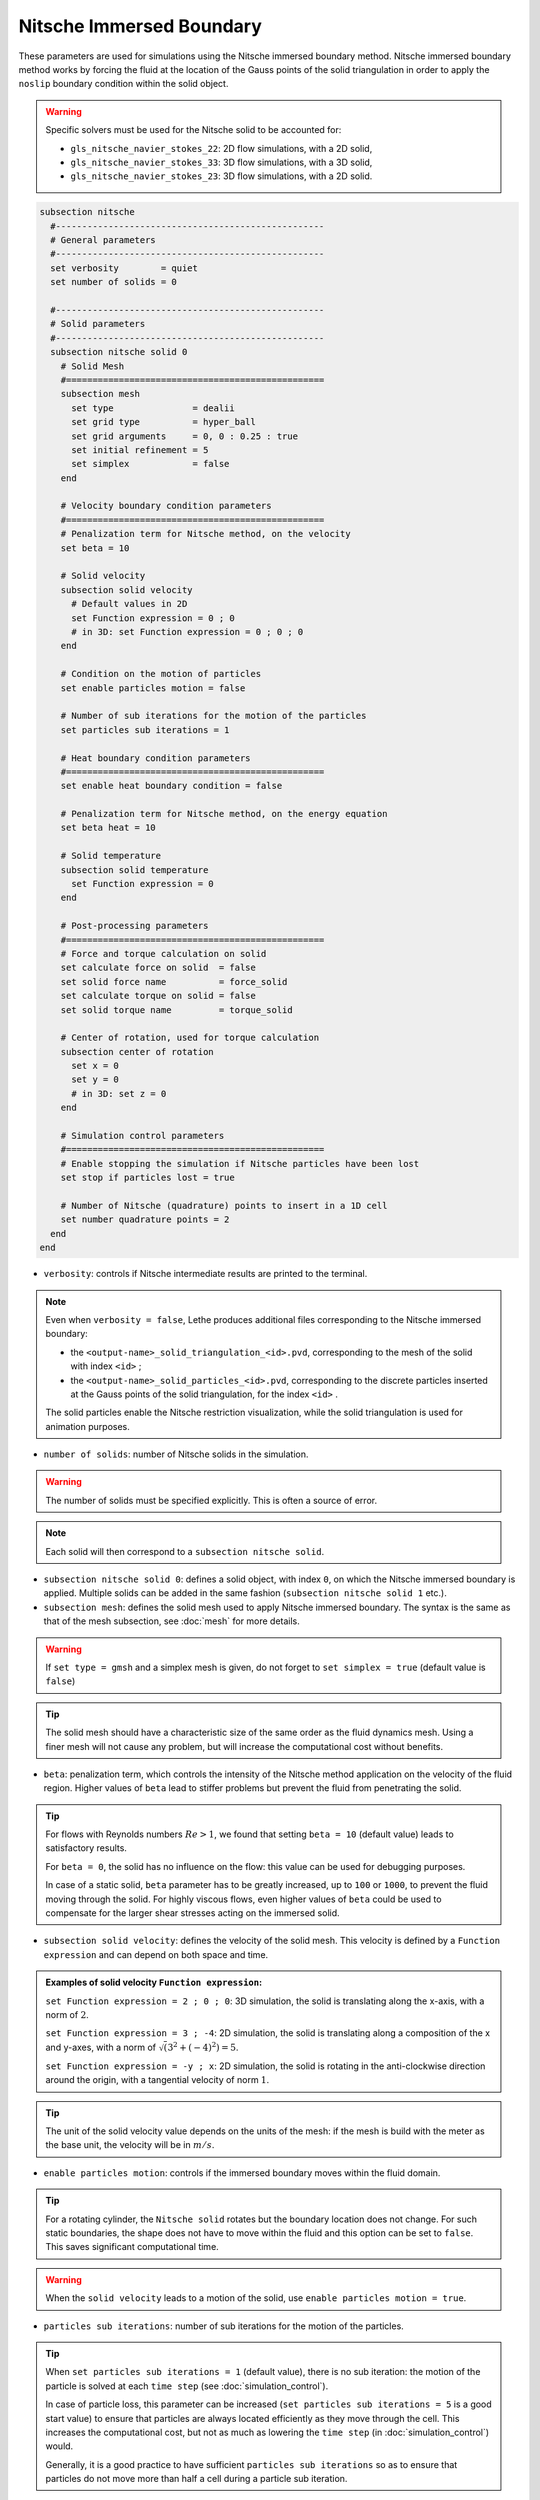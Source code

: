 =========================
Nitsche Immersed Boundary
=========================

These parameters are used for simulations using the Nitsche immersed boundary method. Nitsche immersed boundary method works by forcing the fluid at the location of the Gauss points of the solid triangulation in order to apply the ``noslip`` boundary condition within the solid object.

.. seealso::
	For further understanding about the numerical method used and advanced parameters, the interested reader is referred to this article (to be published).

.. warning::
	Specific solvers must be used for the Nitsche solid to be accounted for:

	* ``gls_nitsche_navier_stokes_22``: 2D flow simulations, with a 2D solid,
	* ``gls_nitsche_navier_stokes_33``: 3D flow simulations, with a 3D solid,
	* ``gls_nitsche_navier_stokes_23``: 3D flow simulations, with a 2D solid.

.. code-block:: text

  subsection nitsche
    #---------------------------------------------------
    # General parameters
    #---------------------------------------------------
    set verbosity        = quiet
    set number of solids = 0

    #---------------------------------------------------
    # Solid parameters
    #---------------------------------------------------
    subsection nitsche solid 0
      # Solid Mesh
      #=================================================
      subsection mesh
        set type               = dealii
        set grid type          = hyper_ball
        set grid arguments     = 0, 0 : 0.25 : true
        set initial refinement = 5
        set simplex            = false
      end

      # Velocity boundary condition parameters
      #=================================================
      # Penalization term for Nitsche method, on the velocity
      set beta = 10

      # Solid velocity
      subsection solid velocity
        # Default values in 2D
        set Function expression = 0 ; 0
        # in 3D: set Function expression = 0 ; 0 ; 0
      end

      # Condition on the motion of particles
      set enable particles motion = false

      # Number of sub iterations for the motion of the particles
      set particles sub iterations = 1

      # Heat boundary condition parameters
      #=================================================
      set enable heat boundary condition = false

      # Penalization term for Nitsche method, on the energy equation
      set beta heat = 10

      # Solid temperature
      subsection solid temperature
        set Function expression = 0
      end

      # Post-processing parameters
      #=================================================
      # Force and torque calculation on solid
      set calculate force on solid  = false
      set solid force name          = force_solid
      set calculate torque on solid = false
      set solid torque name         = torque_solid

      # Center of rotation, used for torque calculation
      subsection center of rotation
        set x = 0
        set y = 0
        # in 3D: set z = 0
      end

      # Simulation control parameters
      #=================================================
      # Enable stopping the simulation if Nitsche particles have been lost
      set stop if particles lost = true

      # Number of Nitsche (quadrature) points to insert in a 1D cell
      set number quadrature points = 2
    end
  end

* ``verbosity``: controls if Nitsche intermediate results are printed to the terminal.

.. note::
	Even when ``verbosity = false``, Lethe produces additional files corresponding to the Nitsche immersed boundary:

	* the ``<output-name>_solid_triangulation_<id>.pvd``, corresponding to the mesh of the solid with index ``<id>`` ;
	* the ``<output-name>_solid_particles_<id>.pvd``, corresponding to the discrete particles inserted at the Gauss points of the solid triangulation, for the index ``<id>`` .

	The solid particles enable the Nitsche restriction visualization, while the solid triangulation is used for animation purposes.

* ``number of solids``: number of Nitsche solids in the simulation.

.. warning::
	The number of solids must be specified explicitly. This is often a source of error.

.. note::
	Each solid will then correspond to a ``subsection nitsche solid``.

* ``subsection nitsche solid 0``: defines a solid object, with index ``0``, on which the Nitsche immersed boundary is applied. Multiple solids can be added in the same fashion (``subsection nitsche solid 1`` etc.).

* ``subsection mesh``: defines the solid mesh used to apply Nitsche immersed boundary. The syntax is the same as that of the mesh subsection, see :doc:`mesh` for more details.

.. warning::
	If ``set type = gmsh`` and a simplex mesh is given, do not forget to ``set simplex = true`` (default value is ``false``)

.. tip::
	The solid mesh should have a characteristic size of the same order as the fluid dynamics mesh. Using a finer mesh will not cause any problem, but will increase the computational cost without benefits. 

* ``beta``: penalization term, which controls the intensity of the Nitsche method application on the velocity of the fluid region. Higher values of ``beta`` lead to stiffer problems but prevent the fluid from penetrating the solid.

.. tip::
	For flows with Reynolds numbers :math:`Re > 1`, we found that setting ``beta = 10`` (default value) leads to satisfactory results. 

	For ``beta = 0``, the solid has no influence on the flow: this value can be used for debugging purposes.
	
	In case of a static solid, ``beta`` parameter has to be greatly increased, up to ``100`` or ``1000``, to prevent the fluid moving through the solid. For highly viscous flows, even higher values of ``beta`` could be used to compensate for the larger shear stresses acting on the immersed solid.

* ``subsection solid velocity``: defines the velocity of the solid mesh. This velocity is defined by a ``Function expression`` and can depend on both space and time.

.. admonition:: Examples of solid velocity ``Function expression``:

	``set Function expression = 2 ; 0 ; 0``: 3D simulation, the solid is translating along the x-axis, with a norm of :math:`2`.

	``set Function expression = 3 ; -4``: 2D simulation, the solid is translating along a composition of the x and y-axes, with a norm of :math:`\sqrt(3^2+(-4)^2) = 5`.

	``set Function expression = -y ; x``: 2D simulation, the solid is rotating in the anti-clockwise direction around the origin, with a tangential velocity of norm :math:`1`.

.. tip::
	The unit of the solid velocity value depends on the units of the mesh: if the mesh is build with the meter as the base unit, the velocity will be in :math:`m/s`.
	
* ``enable particles motion``: controls if the immersed boundary moves within the fluid domain.

.. tip ::
	For a rotating cylinder, the ``Nitsche solid`` rotates but the boundary location does not change. For such static boundaries, the shape does not have to move within the fluid and this option can be set to ``false``. This saves significant computational time.

.. warning ::
	When the ``solid velocity`` leads to a motion of the solid, use ``enable particles motion = true``.

* ``particles sub iterations``: number of sub iterations for the motion of the particles. 

.. tip ::
	When ``set particles sub iterations = 1`` (default value), there is no sub iteration: the motion of the particle is solved at each ``time step`` (see :doc:`simulation_control`). 

	In case of particle loss, this parameter can be increased (``set particles sub iterations = 5`` is a good start value) to ensure that particles are always located efficiently as they move through the cell. This increases the computational cost, but not as much as lowering the ``time step`` (in :doc:`simulation_control`) would.

	Generally, it is a good practice to have sufficient ``particles sub iterations`` so as to ensure that particles do not move more than half a cell during a particle sub iteration.

* ``enable heat boundary condition``: controls if a heat boundary condition is imposed on the Nitsche immersed boundary. Use to attribute a given temperature to the Nitsche solid (defined in ``subsection solid temperature``).

* ``beta heat``: penalization term on the heat equation, which controls the intensity of the Nitsche method application on the temperature of the fluid region. Higher values of ``beta`` forces the fluid near the solid to have a temperature matching the one of the solid (defined in ``subsection solid temperature``).
	
* ``subsection solid temperature``: defines the temperature of the solid mesh. This temperature is defined by a ``Function expression`` and can depend on both space and time. This parameter is used only if:

  * ``enable heat boundary condition = true``, and
  * ``heat transfert = true`` in :doc:`multiphysics` subsection.

..  warning ::
	The heat transfert with nitsche boundary conditions is not compatible with the ``gls_nitsche_navier_stokes_23`` solver for now.

* ``calculate force on solid``: controls if force calculation on the immersed geometry is enabled. If set to ``true``, forces will written in the output file named ``solid force name``, with the solid index automatically added at the end.

* ``calculate torque on solid``: controls if torque calculation on the immersed geometry is enabled. If set to ``true``, torques will be written in the file in the output file named ``solid torque name``, with the solid index automatically added at the end. 

* ``subsection center of rotation``: :math:`(x, y)` coordinates of the center of the rotation, used for torque calculation. Default center of rotation is (0, 0). Add ``set z`` for 3D simulations.

* ``stop if particles lost``: controls if the simulation is stopped when Nitsche particles have been lost. If ``false``, the simulation will continue. 

.. tip ::

	Particle loss can happen when particles move through multiple cells during a time step. This can be caused by a big ``time step`` (see :doc:`simulation_control`), a high fluid ``mesh refinement`` (see :doc:`mesh`), or a high CFL. To prevent particle loss, try increasing the number of ``particles sub iterations``.

* ``number quadrature points``: number of Nitsche (quadrature) points to insert in a 1D cell. The number of inserted points will be higher for higher dimensions. Increasing this number will lead to a higher points density inside the solid.

.. seealso::
	The Nitsche immersed boundary method is used in the examples:
	  * :doc:`../../examples/incompressible-flow/2d-taylor-couette-flow-nitsche/2d-taylor-couette-flow-nitsche`
	  * :doc:`../../examples/incompressible-flow/3d-nitsche-mixer-with-pbt-impeller/nitsche-mixer-with-pbt-impeller`



